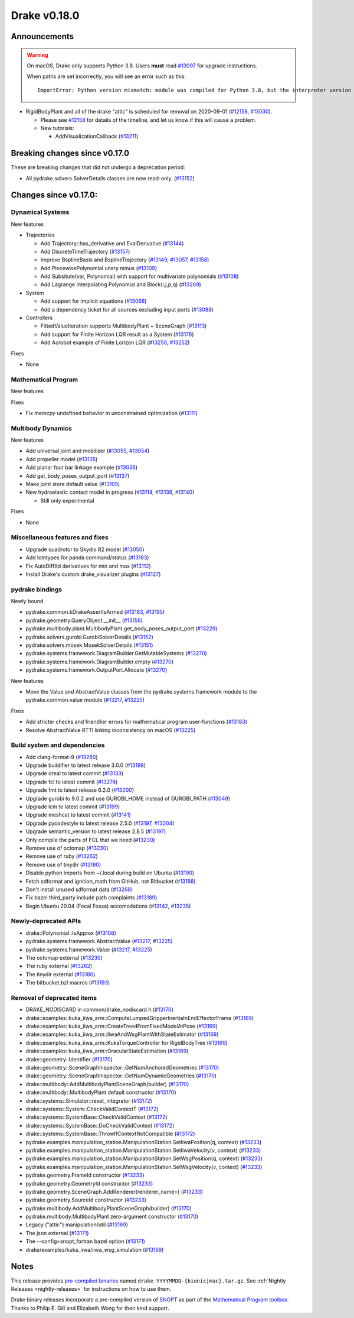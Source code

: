 *************
Drake v0.18.0
*************

Announcements
-------------

.. warning::

  On macOS, Drake only supports Python 3.8.  Users **must** read `#13097`_ for
  upgrade instructions.

  When paths are set incorrectly, you will see an error such as this::

      ImportError: Python version mismatch: module was compiled for Python 3.8, but the interpreter version is incompatible: 3.7.7

* RigidBodyPlant and all of the drake "attic" is scheduled for removal on
  2020-09-01 (`#12158`_, `#13030`_).

  * Please see `#12158`_ for details of the timeline, and let us know if this
    will cause a problem.

  * New tutorials:

    * AddVisualizationCallback (`#13211`_)

Breaking changes since v0.17.0
------------------------------

These are breaking changes that did not undergo a deprecation period:

* All pydrake.solvers SolverDetails classes are now read-only. (`#13152`_)

Changes since v0.17.0:
----------------------

Dynamical Systems
~~~~~~~~~~~~~~~~~

New features

* Trajectories

  * Add Trajectory::has_derivative and EvalDerivative (`#13144`_)
  * Add DiscreteTimeTrajectory (`#13157`_)
  * Improve BsplineBasis and BsplineTrajectory (`#13149`_, `#13057`_, `#13158`_)
  * Add PiecewisePolynomial unary minus (`#13109`_)
  * Add Subsitute(var, Polynomial) with support for multivariate polynomials (`#13108`_)
  * Add Lagrange Interpolating Polynomial and Block(i,j,p,q) (`#13269`_)

* System

  * Add support for implicit equations (`#13068`_)
  * Add a dependency ticket for all sources excluding input ports (`#13088`_)

* Controllers

  * FittedValueIteration supports MultibodyPlant + SceneGraph (`#13113`_)
  * Add support for Finite Horizon LQR result as a System (`#13178`_)
  * Add Acrobot example of Finite Lorizon LQR (`#13250`_, `#13252`_)

Fixes

* None

Mathematical Program
~~~~~~~~~~~~~~~~~~~~

New features

Fixes

* Fix memcpy undefined behavior in unconstrained optimization (`#13111`_)

Multibody Dynamics
~~~~~~~~~~~~~~~~~~

New features

* Add universal joint and mobilizer (`#13055`_, `#13054`_)
* Add propeller model (`#13135`_)
* Add planar four bar linkage example (`#13036`_)
* Add get_body_poses_output_port (`#13137`_)
* Make joint store default value (`#13105`_)

* New hydroelastic contact model in progress (`#13114`_, `#13138`_, `#13140`_)

  * Still only experimental

Fixes

* None

Miscellaneous features and fixes
~~~~~~~~~~~~~~~~~~~~~~~~~~~~~~~~

* Upgrade quadrotor to Skydio R2 model (`#13050`_)
* Add lcmtypes for panda command/status (`#13163`_)
* Fix AutoDiffXd derivatives for min and max (`#13112`_)
* Install Drake's custom drake_visualizer plugins (`#13127`_)

pydrake bindings
~~~~~~~~~~~~~~~~

Newly bound

* pydrake.common.kDrakeAssertIsArmed (`#13183`_, `#13195`_)
* pydrake.geometry.QueryObject.__init__ (`#13156`_)
* pydrake.multibody.plant.MultibodyPlant.get_body_poses_output_port (`#13229`_)
* pydrake.solvers.gurobi.GurobiSolverDetails (`#13152`_)
* pydrake.solvers.mosek.MosekSolverDetails (`#13151`_)
* pydrake.systems.framework.DiagramBuilder.GetMutableSystems (`#13270`_)
* pydrake.systems.framework.DiagramBuilder.empty (`#13270`_)
* pydrake.systems.framework.OutputPort.Allocate (`#13270`_)

New features

* Move the Value and AbstractValue classes from the pydrake.systems.framework module to the pydrake.common.value module (`#13217`_, `#13225`_)

Fixes

* Add stricter checks and friendlier errors for mathematical program user-functions (`#13183`_)
* Resolve AbstractValue RTTI linking inconsistency on macOS (`#13225`_)

Build system and dependencies
~~~~~~~~~~~~~~~~~~~~~~~~~~~~~

* Add clang-format-9 (`#13260`_)
* Upgrade buildifier to latest release 3.0.0 (`#13198`_)
* Upgrade dreal to latest commit (`#13133`_)
* Upgrade fcl to latest commit (`#13274`_)
* Upgrade fmt to latest release 6.2.0 (`#13200`_)
* Upgrade gurobi to 9.0.2 and use GUROBI_HOME instead of GUROBI_PATH (`#13049`_)
* Upgrade lcm to latest commit (`#13199`_)
* Upgrade meshcat to latest commit (`#13141`_)
* Upgrade pycodestyle to latest release 2.5.0 (`#13197`_, `#13204`_)
* Upgrade semantic_version to latest release 2.8.5 (`#13197`_)
* Only compile the parts of FCL that we need (`#13230`_)
* Remove use of octomap (`#13230`_)
* Remove use of ruby (`#13262`_)
* Remove use of tinydir (`#13180`_) 
* Disable python imports from ~/.local during build on Ubuntu (`#13190`_)
* Fetch sdformat and ignition_math from GitHub, not Bitbucket (`#13188`_)
* Don't install unused sdformat data (`#13268`_)
* Fix bazel third_party include path complaints (`#13189`_)
* Begin Ubuntu 20.04 (Focal Fossa) accomodations (`#13142`_, `#13235`_)

Newly-deprecated APIs
~~~~~~~~~~~~~~~~~~~~~

* drake::Polynomial::IsApprox (`#13108`_)
* pydrake.systems.framework.AbstractValue (`#13217`_, `#13225`_)
* pydrake.systems.framework.Value (`#13217`_, `#13225`_)
* The octomap external (`#13230`_)
* The ruby external (`#13262`_)
* The tinydir external (`#13180`_)
* The bitbucket.bzl macros (`#13193`_)

Removal of deprecated items
~~~~~~~~~~~~~~~~~~~~~~~~~~~

* DRAKE_NODISCARD in common/drake_nodiscard.h (`#13170`_)
* drake::examples::kuka_iiwa_arm::ComputeLumpedGripperInertiaInEndEffectorFrame (`#13169`_)
* drake::examples::kuka_iiwa_arm::CreateTreedFromFixedModelAtPose (`#13169`_)
* drake::examples::kuka_iiwa_arm::IiwaAndWsgPlantWithStateEstimator (`#13169`_)
* drake::examples::kuka_iiwa_arm::KukaTorqueController for RigidBodyTree (`#13169`_)
* drake::examples::kuka_iiwa_arm::OracularStateEstimation (`#13169`_)
* drake::geometry::Identifier (`#13170`_)
* drake::geometry::SceneGraphInspector::GetNumAnchoredGeometries (`#13170`_)
* drake::geometry::SceneGraphInspector::GetNumDynamicGeometries (`#13170`_)
* drake::multibody::AddMultibodyPlantSceneGraph(builder) (`#13170`_)
* drake::multibody::MultibodyPlant default constructor (`#13170`_)
* drake::systems::Simulator::reset_integrator (`#13172`_)
* drake::systems::System::CheckValidContextT (`#13172`_)
* drake::systems::SystemBase::CheckValidContext (`#13172`_)
* drake::systems::SystemBase::DoCheckValidContext (`#13172`_)
* drake::systems::SystemBase::ThrowIfContextNotCompatible (`#13172`_)
* pydrake.examples.manipulation_station.ManipulationStation.SetIiwaPosition(q, context) (`#13233`_)
* pydrake.examples.manipulation_station.ManipulationStation.SetIiwaVelocity(v, context) (`#13233`_)
* pydrake.examples.manipulation_station.ManipulationStation.SetWsgPosition(q, context) (`#13233`_)
* pydrake.examples.manipulation_station.ManipulationStation.SetWsgVelocity(v, context) (`#13233`_)
* pydrake.geometry.FrameId constructor (`#13233`_)
* pydrake.geometry.GeometryId constructor (`#13233`_)
* pydrake.geometry.SceneGraph.AddRenderer(renderer_name=) (`#13233`_)
* pydrake.geometry.SourceId constructor (`#13233`_)
* pydrake.multibody.AddMultibodyPlantSceneGraph(builder) (`#13170`_)
* pydrake.multibody.MultibodyPlant zero-argument constructor (`#13170`_)
* Legacy ("attic") manipulation/util (`#13169`_)
* The json external (`#13171`_)
* The --config=snopt_fortran bazel option (`#13171`_)
* drake/examples/kuka_iiwa/iiwa_wsg_simulation (`#13169`_)

Notes
-----

This release provides `pre-compiled binaries
<https://github.com/RobotLocomotion/drake/releases/tag/v0.18.0>`__ named
``drake-YYYYMMDD-{bionic|mac}.tar.gz``. See :ref:`Nightly Releases
<nightly-releases>` for instructions on how to use them.

Drake binary releases incorporate a pre-compiled version of `SNOPT
<https://ccom.ucsd.edu/~optimizers/solvers/snopt/>`__ as part of the
`Mathematical Program toolbox
<https://drake.mit.edu/doxygen_cxx/group__solvers.html>`__. Thanks to
Philip E. Gill and Elizabeth Wong for their kind support.

.. _#12158: https://github.com/RobotLocomotion/drake/pull/12158
.. _#13030: https://github.com/RobotLocomotion/drake/pull/13030
.. _#13036: https://github.com/RobotLocomotion/drake/pull/13036
.. _#13049: https://github.com/RobotLocomotion/drake/pull/13049
.. _#13050: https://github.com/RobotLocomotion/drake/pull/13050
.. _#13054: https://github.com/RobotLocomotion/drake/pull/13054
.. _#13055: https://github.com/RobotLocomotion/drake/pull/13055
.. _#13057: https://github.com/RobotLocomotion/drake/pull/13057
.. _#13068: https://github.com/RobotLocomotion/drake/pull/13068
.. _#13088: https://github.com/RobotLocomotion/drake/pull/13088
.. _#13097: https://github.com/RobotLocomotion/drake/pull/13097
.. _#13105: https://github.com/RobotLocomotion/drake/pull/13105
.. _#13108: https://github.com/RobotLocomotion/drake/pull/13108
.. _#13109: https://github.com/RobotLocomotion/drake/pull/13109
.. _#13111: https://github.com/RobotLocomotion/drake/pull/13111
.. _#13112: https://github.com/RobotLocomotion/drake/pull/13112
.. _#13113: https://github.com/RobotLocomotion/drake/pull/13113
.. _#13114: https://github.com/RobotLocomotion/drake/pull/13114
.. _#13127: https://github.com/RobotLocomotion/drake/pull/13127
.. _#13133: https://github.com/RobotLocomotion/drake/pull/13133
.. _#13135: https://github.com/RobotLocomotion/drake/pull/13135
.. _#13137: https://github.com/RobotLocomotion/drake/pull/13137
.. _#13138: https://github.com/RobotLocomotion/drake/pull/13138
.. _#13140: https://github.com/RobotLocomotion/drake/pull/13140
.. _#13141: https://github.com/RobotLocomotion/drake/pull/13141
.. _#13142: https://github.com/RobotLocomotion/drake/pull/13142
.. _#13144: https://github.com/RobotLocomotion/drake/pull/13144
.. _#13149: https://github.com/RobotLocomotion/drake/pull/13149
.. _#13151: https://github.com/RobotLocomotion/drake/pull/13151
.. _#13152: https://github.com/RobotLocomotion/drake/pull/13152
.. _#13156: https://github.com/RobotLocomotion/drake/pull/13156
.. _#13157: https://github.com/RobotLocomotion/drake/pull/13157
.. _#13158: https://github.com/RobotLocomotion/drake/pull/13158
.. _#13163: https://github.com/RobotLocomotion/drake/pull/13163
.. _#13169: https://github.com/RobotLocomotion/drake/pull/13169
.. _#13170: https://github.com/RobotLocomotion/drake/pull/13170
.. _#13171: https://github.com/RobotLocomotion/drake/pull/13171
.. _#13172: https://github.com/RobotLocomotion/drake/pull/13172
.. _#13178: https://github.com/RobotLocomotion/drake/pull/13178
.. _#13180: https://github.com/RobotLocomotion/drake/pull/13180
.. _#13183: https://github.com/RobotLocomotion/drake/pull/13183
.. _#13188: https://github.com/RobotLocomotion/drake/pull/13188
.. _#13189: https://github.com/RobotLocomotion/drake/pull/13189
.. _#13190: https://github.com/RobotLocomotion/drake/pull/13190
.. _#13193: https://github.com/RobotLocomotion/drake/pull/13193
.. _#13195: https://github.com/RobotLocomotion/drake/pull/13195
.. _#13197: https://github.com/RobotLocomotion/drake/pull/13197
.. _#13198: https://github.com/RobotLocomotion/drake/pull/13198
.. _#13199: https://github.com/RobotLocomotion/drake/pull/13199
.. _#13200: https://github.com/RobotLocomotion/drake/pull/13200
.. _#13204: https://github.com/RobotLocomotion/drake/pull/13204
.. _#13211: https://github.com/RobotLocomotion/drake/pull/13211
.. _#13217: https://github.com/RobotLocomotion/drake/pull/13217
.. _#13225: https://github.com/RobotLocomotion/drake/pull/13225
.. _#13229: https://github.com/RobotLocomotion/drake/pull/13229
.. _#13230: https://github.com/RobotLocomotion/drake/pull/13230
.. _#13233: https://github.com/RobotLocomotion/drake/pull/13233
.. _#13235: https://github.com/RobotLocomotion/drake/pull/13235
.. _#13250: https://github.com/RobotLocomotion/drake/pull/13250
.. _#13252: https://github.com/RobotLocomotion/drake/pull/13252
.. _#13260: https://github.com/RobotLocomotion/drake/pull/13260
.. _#13262: https://github.com/RobotLocomotion/drake/pull/13262
.. _#13268: https://github.com/RobotLocomotion/drake/pull/13268
.. _#13269: https://github.com/RobotLocomotion/drake/pull/13269
.. _#13270: https://github.com/RobotLocomotion/drake/pull/13270
.. _#13274: https://github.com/RobotLocomotion/drake/pull/13274

..
  Current oldest_commit 77a7b9437331f1540666b9089395b53da403e4fa (inclusive).
  Current newest_commit 82057e6789cdaf7be1b228298d9b7484bfe645c5 (inclusive).
